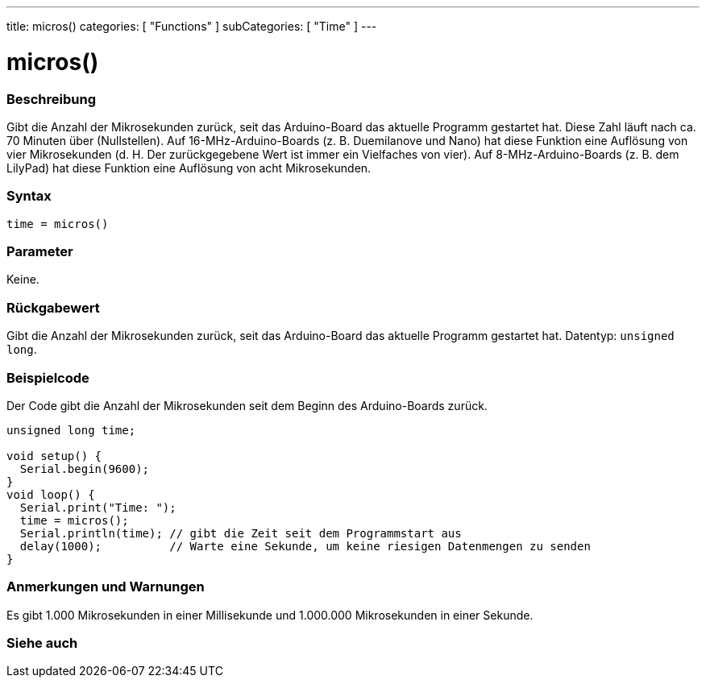 ---
title: micros()
categories: [ "Functions" ]
subCategories: [ "Time" ]
---





= micros()


// ÜBERSICHTSABSCHNITT STARTET
[#overview]
--

[float]
=== Beschreibung
Gibt die Anzahl der Mikrosekunden zurück, seit das Arduino-Board das aktuelle Programm gestartet hat.
Diese Zahl läuft nach ca. 70 Minuten über (Nullstellen).
Auf 16-MHz-Arduino-Boards (z. B. Duemilanove und Nano) hat diese Funktion eine Auflösung von vier Mikrosekunden (d. H. Der zurückgegebene Wert ist immer ein Vielfaches von vier).
Auf 8-MHz-Arduino-Boards (z. B. dem LilyPad) hat diese Funktion eine Auflösung von acht Mikrosekunden.
[%hardbreaks]


[float]
=== Syntax
`time = micros()`


[float]
=== Parameter
Keine.


[float]
=== Rückgabewert
Gibt die Anzahl der Mikrosekunden zurück, seit das Arduino-Board das aktuelle Programm gestartet hat. Datentyp: `unsigned long`.

--
// ÜBERSICHTSABSCHNITT ENDET




// HOW-TO-USE-ABSCHNITT STARTET
[#howtouse]
--

[float]
=== Beispielcode
// Beschreibe, worum es im Beispielcode geht und füge relevanten Code hinzu.   ►►►►► DIESER ABSCHNITT IST VERPFLICHTEND ◄◄◄◄◄
Der Code gibt die Anzahl der Mikrosekunden seit dem Beginn des Arduino-Boards zurück.

[source,arduino]
----
unsigned long time;

void setup() {
  Serial.begin(9600);
}
void loop() {
  Serial.print("Time: ");
  time = micros();
  Serial.println(time); // gibt die Zeit seit dem Programmstart aus
  delay(1000);          // Warte eine Sekunde, um keine riesigen Datenmengen zu senden
}
----
[%hardbreaks]

[float]
=== Anmerkungen und Warnungen
Es gibt 1.000 Mikrosekunden in einer Millisekunde und 1.000.000 Mikrosekunden in einer Sekunde.

--
// HOW-TO-USE-ABSCHNITT ENDET


// SIEHE-AUCH-ABSCHNITT SECTION
[#see_also]
--

[float]
=== Siehe auch

--
// SIEHE-AUCH-ABSCHNITT SECTION ENDET

